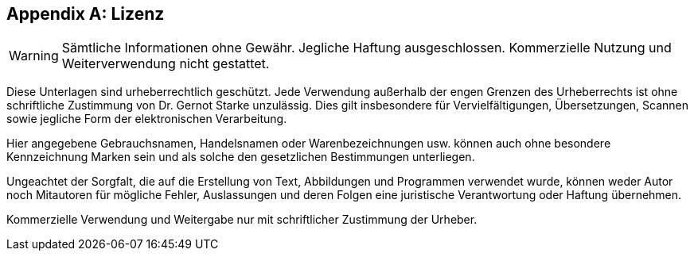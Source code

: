 :numbered!:

[appendix]
== Lizenz

WARNING: Sämtliche Informationen ohne Gewähr. Jegliche Haftung ausgeschlossen. Kommerzielle Nutzung und Weiterverwendung nicht gestattet.


Diese Unterlagen sind urheberrechtlich geschützt. Jede Verwendung außerhalb der engen Grenzen des Urheberrechts ist ohne schriftliche Zustimmung von Dr. Gernot Starke unzulässig. 
Dies gilt insbesondere für Vervielfältigungen, Übersetzungen, Scannen sowie jegliche Form der elektronischen Verarbeitung.

Hier angegebene Gebrauchsnamen, Handelsnamen oder Warenbezeichnungen usw. können auch ohne besondere Kennzeichnung Marken sein und als solche den gesetzlichen Bestimmungen unterliegen.

Ungeachtet der Sorgfalt, die auf die Erstellung von Text, Abbildungen und Programmen verwendet wurde, können weder Autor noch Mitautoren für mögliche Fehler, Auslassungen und deren Folgen eine juristische Verantwortung oder Haftung übernehmen.

Kommerzielle Verwendung und Weitergabe nur mit schriftlicher Zustimmung der Urheber.